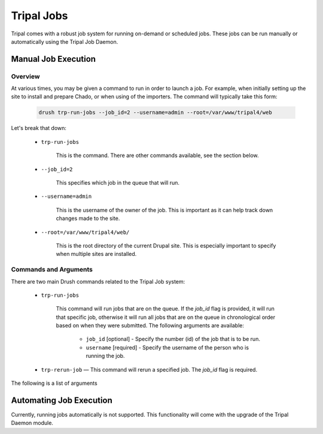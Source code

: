 Tripal Jobs
===========

Tripal comes with a robust job system for running on-demand or scheduled jobs. These jobs can be run manually or automatically using the Tripal Job Daemon.


Manual Job Execution
--------------------

Overview
^^^^^^^^

At various times, you may be given a command to run in order to launch a job. For example, when initially setting up the site to install and prepare Chado, or when using of the importers. The command will typically take this form:

  .. code-block:: shell

      drush trp-run-jobs --job_id=2 --username=admin --root=/var/www/tripal4/web

Let's break that down:

  - ``trp-run-jobs``

      This is the command. There are other commands available, see the section below.

  - ``--job_id=2``

      This specifies which job in the queue that will run.

  - ``--username=admin``

      This is the username of the owner of the job. This is important as it can help track down changes made to the site.

  - ``--root=/var/www/tripal4/web/``

      This is the root directory of the current Drupal site. This is especially important to specify when multiple sites are installed.

Commands and Arguments
^^^^^^^^^^^^^^^^^^^^^^

There are two main Drush commands related to the Tripal Job system:

  - ``trp-run-jobs``

      This command will run jobs that are on the queue. If the `job_id` flag is provided, it will run that specific job, otherwise it will run all jobs that are on the queue in chronological order based on when they were submitted. The following arguments are available:

        - ``job_id`` [optional] - Specify the number (id) of the job that is to be run.
        - ``username`` [required] - Specify the username of the person who is running the job.
  - ``trp-rerun-job`` — This command will rerun a specified job. The `job_id` flag is required.

The following is a list of arguments

Automating Job Execution
------------------------

Currently, running jobs automatically is not supported. This functionality will come with the upgrade of the Tripal Daemon module.
